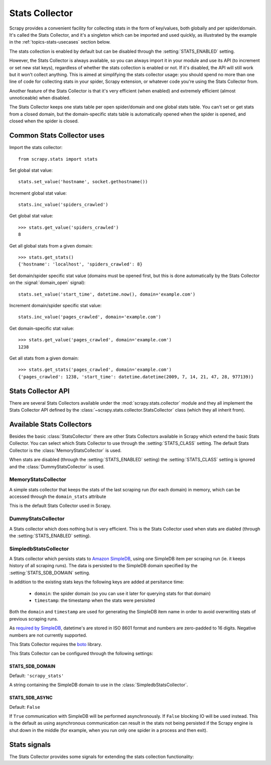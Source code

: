 .. _topics-stats:

===============
Stats Collector
===============

Scrapy provides a convenient facility for collecting stats in the form of
key/values, both globally and per spider/domain. It's called the Stats
Collector, and it's a singleton which can be imported and used quickly, as
illustrated by the example in the :ref:`topics-stats-usecases` section below.

The stats collection is enabled by default but can be disabled through the
:setting:`STATS_ENABLED` setting.

However, the Stats Collector is always available, so you can always import it
in your module and use its API (to increment or set new stat keys), regardless
of whether the stats collection is enabled or not. If it's disabled, the API
will still work but it won't collect anything. This is aimed at simplifying the
stats collector usage: you should spend no more than one line of code for
collecting stats in your spider, Scrapy extension, or whatever code you're
using the Stats Collector from.

Another feature of the Stats Collector is that it's very efficient (when
enabled) and extremely efficient (almost unnoticeable) when disabled.

The Stats Collector keeps one stats table per open spider/domain and one global
stats table. You can't set or get stats from a closed domain, but the
domain-specific stats table is automatically opened when the spider is opened,
and closed when the spider is closed.

.. _topics-stats-usecases:

Common Stats Collector uses
===========================

Import the stats collector::

    from scrapy.stats import stats

Set global stat value::

    stats.set_value('hostname', socket.gethostname())

Increment global stat value::

    stats.inc_value('spiders_crawled')

Get global stat value::

    >>> stats.get_value('spiders_crawled')
    8

Get all global stats from a given domain::

    >>> stats.get_stats()
    {'hostname': 'localhost', 'spiders_crawled': 8}

Set domain/spider specific stat value (domains must be opened first, but this
is done automatically by the Stats Collector on the :signal:`domain_open`
signal)::

    stats.set_value('start_time', datetime.now(), domain='example.com')

Increment domain/spider specific stat value::

    stats.inc_value('pages_crawled', domain='example.com')

Get domain-specific stat value::

    >>> stats.get_value('pages_crawled', domain='example.com')
    1238

Get all stats from a given domain::

    >>> stats.get_stats('pages_crawled', domain='example.com')
    {'pages_crawled': 1238, 'start_time': datetime.datetime(2009, 7, 14, 21, 47, 28, 977139)}

Stats Collector API
===================

There are several Stats Collectors available under the
:mod:`scrapy.stats.collector` module and they all implement the Stats
Collector API defined by the :class:`~scrapy.stats.collector.StatsCollector`
class (which they all inherit from).

.. module:: scrapy.stats.collector
   :synopsis: Basic Stats Collectors

.. class:: StatsCollector
    
    .. method:: get_value(key, default=None, domain=None)
 
        Return the value for the given stats key or default if it doesn't exist.
        If domain is ``None`` the global stats table is consulted, other the
        domain specific one is. If the domain is not yet opened a ``KeyError``
        exception is raised.

    .. method:: set_value(key, value, domain=None)

        Set the given value for the given stats key. If domain is ``None`` the
        global stat table is used, otherwise the domain-specific one is, which
        must be opened or a ``KeyError`` will be raised.

    .. method:: get_stats(domain=None)

        Get all stats from the given domain/spider (if domain is given) or all
        global stats otherwise, as a dict. If domain is not opened ``KeyError``
        is raied.

    .. method:: set_value(key, value, domain=None)

        Set the given value for the given stats key on the global stats (if
        domain is not given) or the domain-specific stats (if domain is given),
        which must be opened or a ``KeyError`` will be raised.

    .. method:: set_stats(stats, domain=None)

        Set the given stats (as a dict) for the given domain. If the domain is
        not opened a ``KeyError`` will be raised.

    .. method:: inc_value(key, count=1, start=0, domain=None)

        Increment the value of the given stats key, by the given count,
        assuming the start value given (when it's not set). If domain is not
        given the global stats table is used, otherwise the domain-specific
        stats table is used, which must be opened or a ``KeyError`` will be
        raised.

    .. method:: clear_stats(domain=None)

        Clear all global stats (if domain is not given) or all domain-specific
        stats if domain is given, in which case it must be opened or a
        ``KeyError`` will be raised.

    .. method:: list_domains()

        Return a list of all opened domains.

    .. method:: open_domain(domain)

        Open the given domain for stats collection. This method must be called
        prior to working with any stats specific to that domain, but it's
        called automatically when the :signal:`domain_open` signal is received.

    .. method:: close_domain(domain)

        Close the given domain. After this is called, no more specific stats
        for this domain can be accessed. This method is called automatically on
        the :signal:`domain_closed` signal.

Available Stats Collectors
==========================

Besides the basic :class:`StatsCollector` there are other Stats Collectors
available in Scrapy which extend the basic Stats Collector. You can select
which Stats Collector to use through the :setting:`STATS_CLASS` setting. The
default Stats Collector is the :class:`MemoryStatsCollector` is used. 

When stats are disabled (through the :setting:`STATS_ENABLED` setting) the
:setting:`STATS_CLASS` setting is ignored and the :class:`DummyStatsCollector`
is used.

MemoryStatsCollector
--------------------

.. class:: MemoryStatsCollector

    A simple stats collector that keeps the stats of the last scraping run (for
    each domain) in memory, which can be accessed through the ``domain_stats``
    attribute

    This is the default Stats Collector used in Scrapy.

    .. attribute:: domain_stats

       A dict of dicts (keyed by domain) containing the stats of the last
       scraping run for each domain.

DummyStatsCollector
-------------------

.. class:: DummyStatsCollector

    A Stats collector which does nothing but is very efficient. This is the
    Stats Collector used when stats are diabled (through the
    :setting:`STATS_ENABLED` setting).

SimpledbStatsCollector
----------------------

.. module:: scrapy.stats.collector.simpledb
   :synopsis: Simpledb Stats Collector

.. class:: SimpledbStatsCollector

    A Stats collector which persists stats to `Amazon SimpleDB`_, using one
    SimpleDB item per scraping run (ie. it keeps history of all scraping runs).
    The data is persisted to the SimpleDB domain specified by the
    :setting:`STATS_SDB_DOMAIN` setting.
    
    In addition to the existing stats keys the following keys are added at
    persitance time:

        * ``domain``: the spider domain (so you can use it later for querying stats
          for that domain) 
        * ``timestamp``: the timestamp when the stats were persisited

    Both the ``domain`` and ``timestamp`` are used for generating the SimpleDB
    item name in order to avoid overwriting stats of previous scraping runs.

    As `required by SimpleDB`_, datetime's are stored in ISO 8601 format and
    numbers are zero-padded to 16 digits. Negative numbers are not currently
    supported.

    This Stats Collector requires the `boto`_ library.

.. _Amazon SimpleDB: http://aws.amazon.com/simpledb/
.. _required by SimpleDB: http://docs.amazonwebservices.com/AmazonSimpleDB/2009-04-15/DeveloperGuide/ZeroPadding.html
.. _boto: http://code.google.com/p/boto/

This Stats Collector can be configured through the following settings:

.. setting:: STATS_SDB_DOMAIN

STATS_SDB_DOMAIN
~~~~~~~~~~~~~~~~

Default: ``'scrapy_stats'``

A string containing the SimpleDB domain to use in the
:class:`SimpledbStatsCollector`.

.. setting:: STATS_SDB_ASYNC

STATS_SDB_ASYNC
~~~~~~~~~~~~~~~

Default: ``False``

If ``True`` communication with SimpleDB will be performed asynchronously. If
``False`` blocking IO will be used instead. This is the default as using
asynchronous communication can result in the stats not being persisted if the
Scrapy engine is shut down in the middle (for example, when you run only one
spider in a process and then exit).

Stats signals
=============

The Stats Collector provides some signals for extending the stats collection
functionality:

.. module:: scrapy.stats.signals
   :synopsis: Stats Collector signals

.. signal:: stats_domain_opened
.. function:: stats_domain_opened(domain)

    Sent right after the stats domain is opened. You can use this signal to add
    startup stats for domain (example: start time).

    :param domain: the stats domain just opened
    :type domain: str

.. signal:: stats_domain_closing
.. function:: stats_domain_closing(domain, reason)

    Sent just before the stats domain is closed. You can use this signal to add
    some closing stats (example: finish time).

    :param domain: the stats domain about to be closed
    :type domain: str

    :param reason: the reason why the domain is being closed. See
        :signal:`domain_closed` signal for more info.
    :type reason: str

.. signal:: stats_domain_closed
.. function:: stats_domain_closed(domain, reason)

    Sent right after the stats domain is closed. You can use this signal to
    collect resources.

    :param domain: the stats domain just closed
    :type domain: str

    :param reason: the reason why the domain is being closed. See
        :signal:`domain_closed` signal for more info.
    :type reason: str
